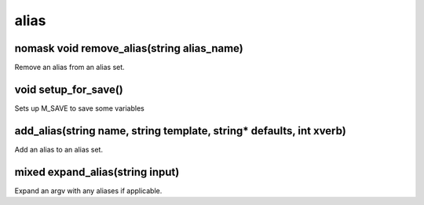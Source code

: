 alias
=====

nomask void remove_alias(string alias_name)
-------------------------------------------

Remove an alias from an alias set.

void setup_for_save()
---------------------

Sets up M_SAVE to save some variables

add_alias(string name, string template, string* defaults, int xverb)
--------------------------------------------------------------------

Add an alias to an alias set.

mixed expand_alias(string input)
--------------------------------

Expand an argv with any aliases if applicable.